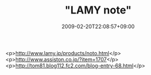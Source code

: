 #+TITLE: "LAMY note"
#+DATE: 2009-02-20T22:08:57+09:00
#+DRAFT: false
#+TAGS: 過去記事インポート

<p>http://www.lamy.jp/products/noto.html</p>
<p>http://www.assiston.co.jp/?item=1707</p>
<p>http://tom81.blog112.fc2.com/blog-entry-68.html</p>
